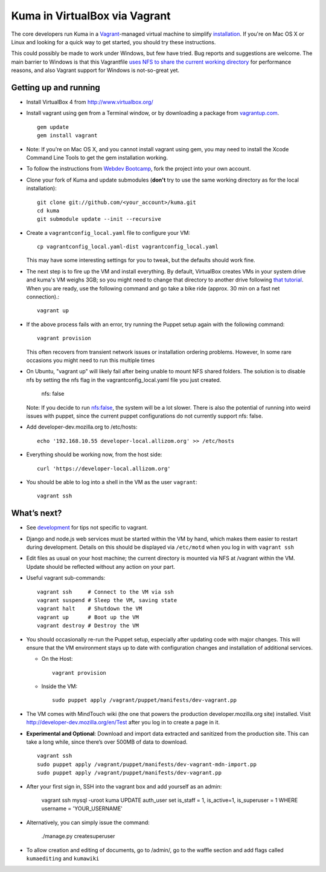 Kuma in VirtualBox via Vagrant
==============================

The core developers run Kuma in a `Vagrant`_-managed virtual machine to
simplify `installation <installation.rst>`_.
If you're on Mac OS X or Linux and looking for a quick way to get started, you
should try these instructions.

This could possibly be made to work under Windows, but few have
tried. Bug reports and suggestions are welcome.
The main barrier to Windows is that this Vagrantfile `uses NFS to share
the current working directory`_ for performance reasons, and also Vagrant
support for Windows is not-so-great yet.

.. _vagrant: http://vagrantup.com/
.. _uses NFS to share the current working directory: http://vagrantup.com/docs/nfs.html


Getting up and running
----------------------

-  Install VirtualBox 4 from http://www.virtualbox.org/
-  Install vagrant using ``gem`` from a Terminal window, or by downloading
   a package from `vagrantup.com`_. ::

       gem update
       gem install vagrant
- Note:  If you're on Mac OS X, and you cannot install vagrant using gem, you may need to install the Xcode Command Line Tools to get the gem installation working.
.. _vagrantup.com: http://vagrantup.com/
-  To follow the instructions from `Webdev Bootcamp <http://mozweb.readthedocs.org/en/latest/git.html#working-on-projects>`_,
   fork the project into your own account.
-  Clone your fork of Kuma and update submodules (**don't** try to use the same working
   directory as for the local installation)::

       git clone git://github.com/<your_account>/kuma.git
       cd kuma
       git submodule update --init --recursive

-  Create a ``vagrantconfig_local.yaml`` file to configure your VM::

       cp vagrantconfig_local.yaml-dist vagrantconfig_local.yaml

   This may have some interesting settings for you to tweak, but the
   defaults should work fine.

-  The next step is to fire up the VM and install everything.
   By default, VirtualBox creates VMs in your system drive and kuma's VM weighs 3GB;
   so you might need to change that directory to another drive following `that tutorial <http://emptysquare.net/blog/moving-virtualbox-and-vagrant-to-an-external-drive/>`_.
   When you are ready, use the following command and go take a bike ride (approx.
   30 min on a fast net connection).::

       vagrant up

-  If the above process fails with an error, try running the Puppet setup
   again with the following command::

       vagrant provision

   This often recovers from transient network issues or installation
   ordering problems. However, In some rare occasions you might need
   to run this multiple times

-  On Ubuntu, "vagrant up" will likely fail after being unable to mount NFS shared folders.
   The solution is to disable nfs by setting the nfs flag in the vagrantconfig_local.yaml file you just created.

       nfs: false

   Note: If you decide to run nfs:false, the system will be a lot slower.  There is also the potential of running into
   weird issues with puppet, since the current puppet configurations do not currently support nfs: false.

-  Add developer-dev.mozilla.org to /etc/hosts::

       echo '192.168.10.55 developer-local.allizom.org' >> /etc/hosts

-  Everything should be working now, from the host side::

       curl 'https://developer-local.allizom.org'

-  You should be able to log into a shell in the VM as the user
   ``vagrant``::

       vagrant ssh

What’s next?
------------

-  See `development <development.rst>`_ for tips not specific to vagrant.

-  Django and node.js web services must be started within the VM by
   hand, which makes them easier to restart during development. Details
   on this should be displayed via ``/etc/motd`` when you log in with
   ``vagrant ssh``

-  Edit files as usual on your host machine; the current directory is
   mounted via NFS at /vagrant within the VM. Update should be reflected
   without any action on your part.

-  Useful vagrant sub-commands::

       vagrant ssh     # Connect to the VM via ssh
       vagrant suspend # Sleep the VM, saving state
       vagrant halt    # Shutdown the VM
       vagrant up      # Boot up the VM
       vagrant destroy # Destroy the VM

-  You should occasionally re-run the Puppet setup, especially after
   updating code with major changes. This will ensure that the VM
   environment stays up to date with configuration changes and
   installation of additional services.

   -  On the Host::

          vagrant provision

   -  Inside the VM::

          sudo puppet apply /vagrant/puppet/manifests/dev-vagrant.pp

-  The VM comes with MindTouch wiki (the one that powers the production
   developer.mozilla.org site) installed. Visit http://developer-dev.mozilla.org/en/Test
   after you log in to create a page in it.

-  **Experimental and Optional**: Download and import data extracted and
   sanitized from the production site. This can take a long while, since
   there’s over 500MB of data to download. ::

       vagrant ssh
       sudo puppet apply /vagrant/puppet/manifests/dev-vagrant-mdn-import.pp
       sudo puppet apply /vagrant/puppet/manifests/dev-vagrant.pp

-  After your first sign in, SSH into the vagrant box and add yourself as an admin:

       vagrant ssh
       mysql -uroot kuma
       UPDATE auth_user set is_staff = 1, is_active=1, is_superuser = 1 WHERE username = 'YOUR_USERNAME'

- Alternatively, you can simply issue the command:

       ./manage.py createsuperuser

-  To allow creation and editing of documents, go to /admin/, go to the waffle section and add flags called ``kumaediting`` and ``kumawiki``